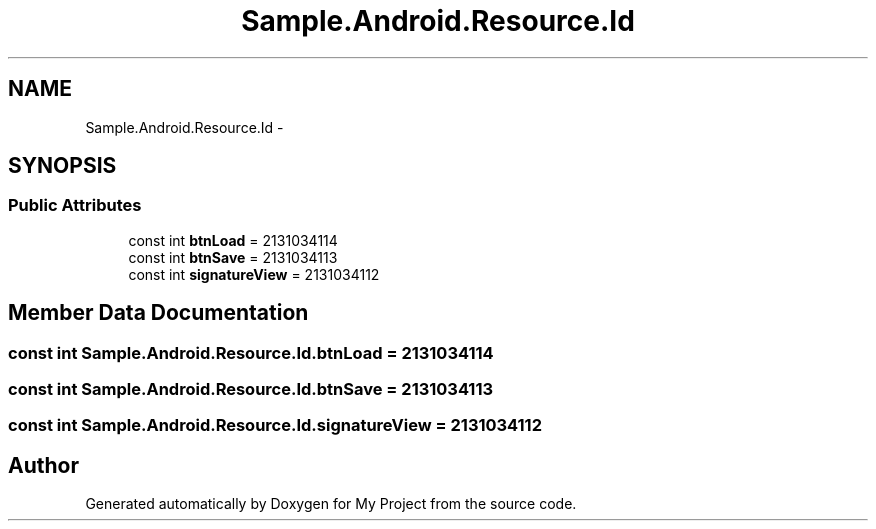 .TH "Sample.Android.Resource.Id" 3 "Tue Jul 1 2014" "My Project" \" -*- nroff -*-
.ad l
.nh
.SH NAME
Sample.Android.Resource.Id \- 
.SH SYNOPSIS
.br
.PP
.SS "Public Attributes"

.in +1c
.ti -1c
.RI "const int \fBbtnLoad\fP = 2131034114"
.br
.ti -1c
.RI "const int \fBbtnSave\fP = 2131034113"
.br
.ti -1c
.RI "const int \fBsignatureView\fP = 2131034112"
.br
.in -1c
.SH "Member Data Documentation"
.PP 
.SS "const int Sample\&.Android\&.Resource\&.Id\&.btnLoad = 2131034114"

.SS "const int Sample\&.Android\&.Resource\&.Id\&.btnSave = 2131034113"

.SS "const int Sample\&.Android\&.Resource\&.Id\&.signatureView = 2131034112"


.SH "Author"
.PP 
Generated automatically by Doxygen for My Project from the source code\&.
